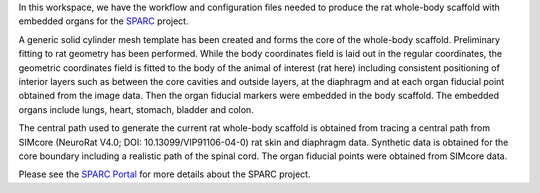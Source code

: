 In this workspace, we have the workflow and configuration files needed to produce the rat whole-body scaffold with embedded organs for the `SPARC <https://commonfund.nih.gov/sparc>`_ project. 

.. image:: rat_with_organs.png
   :width: 50%
   :alt: Rendering of the rat whole-body scaffold with embedded organs.

A generic solid cylinder mesh template has been created and forms the core of the whole-body scaffold. Preliminary fitting to rat geometry has been performed. While the body coordinates field is laid out in the regular coordinates, the geometric coordinates field is fitted to the body of the animal of interest (rat here) including consistent positioning of interior layers such as between the core cavities and outside layers, at the diaphragm and at each organ fiducial point obtained from the image data. Then the organ fiducial markers were embedded in the body scaffold. The embedded organs include lungs, heart, stomach, bladder and colon. 

The central path used to generate the current rat whole-body scaffold is obtained from tracing a central path from SIMcore (NeuroRat V4.0; DOI: 10.13099/VIP91106-04-0) rat skin and diaphragm data. Synthetic data is obtained for the core boundary including a realistic path of the spinal cord. The organ fiducial points were obtained from SIMcore data.

Please see the `SPARC Portal <https://sparc.science>`_ for more details about the SPARC project.
